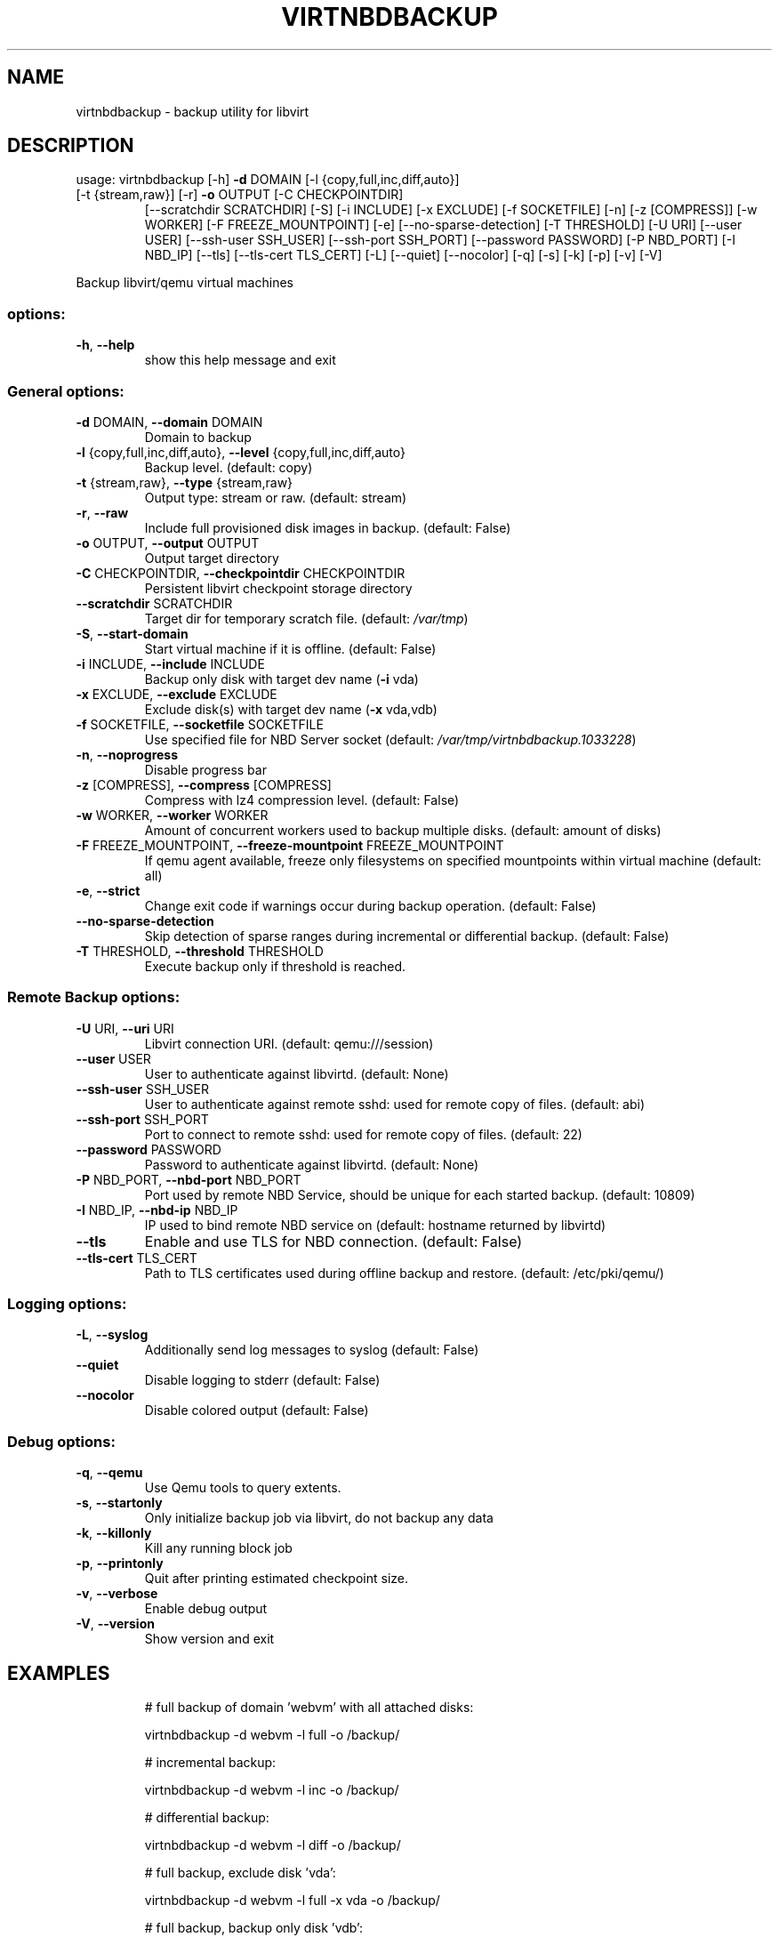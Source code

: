 .\" DO NOT MODIFY THIS FILE!  It was generated by help2man 1.49.3.
.TH VIRTNBDBACKUP "1" "April 2025" "virtnbdbackup 2.25" "User Commands"
.SH NAME
virtnbdbackup \- backup utility for libvirt
.SH DESCRIPTION
usage: virtnbdbackup [\-h] \fB\-d\fR DOMAIN [\-l {copy,full,inc,diff,auto}]
.TP
[\-t {stream,raw}] [\-r] \fB\-o\fR OUTPUT [\-C CHECKPOINTDIR]
[\-\-scratchdir SCRATCHDIR] [\-S] [\-i INCLUDE] [\-x EXCLUDE]
[\-f SOCKETFILE] [\-n] [\-z [COMPRESS]] [\-w WORKER]
[\-F FREEZE_MOUNTPOINT] [\-e] [\-\-no\-sparse\-detection]
[\-T THRESHOLD] [\-U URI] [\-\-user USER]
[\-\-ssh\-user SSH_USER] [\-\-ssh\-port SSH_PORT]
[\-\-password PASSWORD] [\-P NBD_PORT] [\-I NBD_IP] [\-\-tls]
[\-\-tls\-cert TLS_CERT] [\-L] [\-\-quiet] [\-\-nocolor] [\-q]
[\-s] [\-k] [\-p] [\-v] [\-V]
.PP
Backup libvirt/qemu virtual machines
.SS "options:"
.TP
\fB\-h\fR, \fB\-\-help\fR
show this help message and exit
.SS "General options:"
.TP
\fB\-d\fR DOMAIN, \fB\-\-domain\fR DOMAIN
Domain to backup
.TP
\fB\-l\fR {copy,full,inc,diff,auto}, \fB\-\-level\fR {copy,full,inc,diff,auto}
Backup level. (default: copy)
.TP
\fB\-t\fR {stream,raw}, \fB\-\-type\fR {stream,raw}
Output type: stream or raw. (default: stream)
.TP
\fB\-r\fR, \fB\-\-raw\fR
Include full provisioned disk images in backup. (default: False)
.TP
\fB\-o\fR OUTPUT, \fB\-\-output\fR OUTPUT
Output target directory
.TP
\fB\-C\fR CHECKPOINTDIR, \fB\-\-checkpointdir\fR CHECKPOINTDIR
Persistent libvirt checkpoint storage directory
.TP
\fB\-\-scratchdir\fR SCRATCHDIR
Target dir for temporary scratch file. (default: \fI\,/var/tmp\/\fP)
.TP
\fB\-S\fR, \fB\-\-start\-domain\fR
Start virtual machine if it is offline. (default: False)
.TP
\fB\-i\fR INCLUDE, \fB\-\-include\fR INCLUDE
Backup only disk with target dev name (\fB\-i\fR vda)
.TP
\fB\-x\fR EXCLUDE, \fB\-\-exclude\fR EXCLUDE
Exclude disk(s) with target dev name (\fB\-x\fR vda,vdb)
.TP
\fB\-f\fR SOCKETFILE, \fB\-\-socketfile\fR SOCKETFILE
Use specified file for NBD Server socket (default: \fI\,/var/tmp/virtnbdbackup.1033228\/\fP)
.TP
\fB\-n\fR, \fB\-\-noprogress\fR
Disable progress bar
.TP
\fB\-z\fR [COMPRESS], \fB\-\-compress\fR [COMPRESS]
Compress with lz4 compression level. (default: False)
.TP
\fB\-w\fR WORKER, \fB\-\-worker\fR WORKER
Amount of concurrent workers used to backup multiple disks. (default: amount of disks)
.TP
\fB\-F\fR FREEZE_MOUNTPOINT, \fB\-\-freeze\-mountpoint\fR FREEZE_MOUNTPOINT
If qemu agent available, freeze only filesystems on specified mountpoints within virtual machine (default: all)
.TP
\fB\-e\fR, \fB\-\-strict\fR
Change exit code if warnings occur during backup operation. (default: False)
.TP
\fB\-\-no\-sparse\-detection\fR
Skip detection of sparse ranges during incremental or differential backup. (default: False)
.TP
\fB\-T\fR THRESHOLD, \fB\-\-threshold\fR THRESHOLD
Execute backup only if threshold is reached.
.SS "Remote Backup options:"
.TP
\fB\-U\fR URI, \fB\-\-uri\fR URI
Libvirt connection URI. (default: qemu:///session)
.TP
\fB\-\-user\fR USER
User to authenticate against libvirtd. (default: None)
.TP
\fB\-\-ssh\-user\fR SSH_USER
User to authenticate against remote sshd: used for remote copy of files. (default: abi)
.TP
\fB\-\-ssh\-port\fR SSH_PORT
Port to connect to remote sshd: used for remote copy of files. (default: 22)
.TP
\fB\-\-password\fR PASSWORD
Password to authenticate against libvirtd. (default: None)
.TP
\fB\-P\fR NBD_PORT, \fB\-\-nbd\-port\fR NBD_PORT
Port used by remote NBD Service, should be unique for each started backup. (default: 10809)
.TP
\fB\-I\fR NBD_IP, \fB\-\-nbd\-ip\fR NBD_IP
IP used to bind remote NBD service on (default: hostname returned by libvirtd)
.TP
\fB\-\-tls\fR
Enable and use TLS for NBD connection. (default: False)
.TP
\fB\-\-tls\-cert\fR TLS_CERT
Path to TLS certificates used during offline backup and restore. (default: /etc/pki/qemu/)
.SS "Logging options:"
.TP
\fB\-L\fR, \fB\-\-syslog\fR
Additionally send log messages to syslog (default: False)
.TP
\fB\-\-quiet\fR
Disable logging to stderr (default: False)
.TP
\fB\-\-nocolor\fR
Disable colored output (default: False)
.SS "Debug options:"
.TP
\fB\-q\fR, \fB\-\-qemu\fR
Use Qemu tools to query extents.
.TP
\fB\-s\fR, \fB\-\-startonly\fR
Only initialize backup job via libvirt, do not backup any data
.TP
\fB\-k\fR, \fB\-\-killonly\fR
Kill any running block job
.TP
\fB\-p\fR, \fB\-\-printonly\fR
Quit after printing estimated checkpoint size.
.TP
\fB\-v\fR, \fB\-\-verbose\fR
Enable debug output
.TP
\fB\-V\fR, \fB\-\-version\fR
Show version and exit
.SH EXAMPLES
.IP
# full backup of domain 'webvm' with all attached disks:
.IP
virtnbdbackup \-d webvm \-l full \-o /backup/
.IP
# incremental backup:
.IP
virtnbdbackup \-d webvm \-l inc \-o /backup/
.IP
# differential backup:
.IP
virtnbdbackup \-d webvm \-l diff \-o /backup/
.IP
# full backup, exclude disk 'vda':
.IP
virtnbdbackup \-d webvm \-l full \-x vda \-o /backup/
.IP
# full backup, backup only disk 'vdb':
.IP
virtnbdbackup \-d webvm \-l full \-i vdb \-o /backup/
.IP
# full backup, compression enabled:
.IP
virtnbdbackup \-d webvm \-l full \-z \-o /backup/
.IP
# full backup, create archive:
.IP
virtnbdbackup \-d webvm \-l full \-o \- > backup.zip
.IP
# full backup of vm operating on remote libvirtd:
.IP
virtnbdbackup \-U qemu+ssh://root@remotehost/system \-\-ssh\-user root \-d webvm \-l full \-o /backup/

